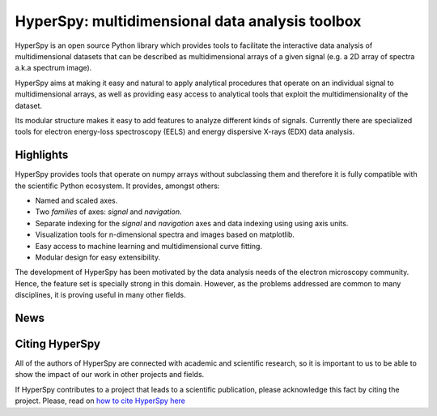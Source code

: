 ================================================
HyperSpy: multidimensional data analysis toolbox
================================================

HyperSpy is an open source Python library which provides tools to facilitate
the interactive data analysis of multidimensional datasets that can be
described as multidimensional arrays of a given signal (e.g. a 2D array of
spectra a.k.a spectrum image).

HyperSpy aims at making it easy and natural to apply analytical procedures that
operate on an individual signal to multidimensional arrays, as well as
providing easy access to analytical tools that exploit the multidimensionality
of the dataset.

Its modular structure makes it easy to add features to analyze different kinds
of signals. Currently there are specialized tools for electron
energy-loss spectroscopy (EELS) and energy dispersive X-rays (EDX) data
analysis. 

Highlights
==========

HyperSpy  provides tools that operate on numpy arrays without subclassing them
and therefore it is fully compatible with the scientific Python ecosystem. It
provides, amongst others:

* Named and scaled axes.
* Two *families* of axes: *signal* and *navigation*.
* Separate indexing for the
  *signal* and *navigation* axes and data indexing using using axis units.   
* Visualization tools for n-dimensional spectra and images based on matplotlib.
* Easy access to machine learning and multidimensional curve fitting.
* Modular design for easy extensibility.

The development of HyperSpy has been motivated by the data analysis needs of the
electron microscopy community. Hence, the feature set is specially strong in this
domain. However, as the problems addressed are common to many
disciplines, it is proving useful in many other fields. 


News
====

.. feed::
   :rss: news.rss
   :title: HyperSpy News
   :link: http://hyperspy.org/

   news/doi
   news/release_0.8
   news/cambridge2015

Citing HyperSpy
===============

All of the authors of HyperSpy are connected with academic and scientific
research, so it is important to us to be able to show the impact of our work in
other projects and fields.

If HyperSpy contributes to a project that leads to a scientific publication,
please acknowledge this fact by citing the project. Please, read on `how to
cite HyperSpy here <http://hyperspy.org/hyperspy-doc/current/citing.html>`_

